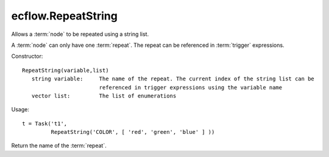 ecflow.RepeatString
///////////////////


.. py:class:: RepeatString
   :module: ecflow

   Bases: :py:class:`~Boost.Python.instance`

Allows a :term:`node` to be repeated using a string list.

A :term:`node` can only have one :term:`repeat`.
The repeat can be referenced in :term:`trigger` expressions.

Constructor::

   RepeatString(variable,list)
      string variable:     The name of the repeat. The current index of the string list can be
                           referenced in trigger expressions using the variable name
      vector list:         The list of enumerations

Usage::

   t = Task('t1',
            RepeatString('COLOR', [ 'red', 'green', 'blue' ] ))


.. py:method:: RepeatString.end( (RepeatString)arg1) -> int
   :module: ecflow


.. py:method:: RepeatString.name( (RepeatString)arg1) -> str :
   :module: ecflow

Return the name of the :term:`repeat`.


.. py:method:: RepeatString.start( (RepeatString)arg1) -> int
   :module: ecflow


.. py:method:: RepeatString.step( (RepeatString)arg1) -> int
   :module: ecflow

